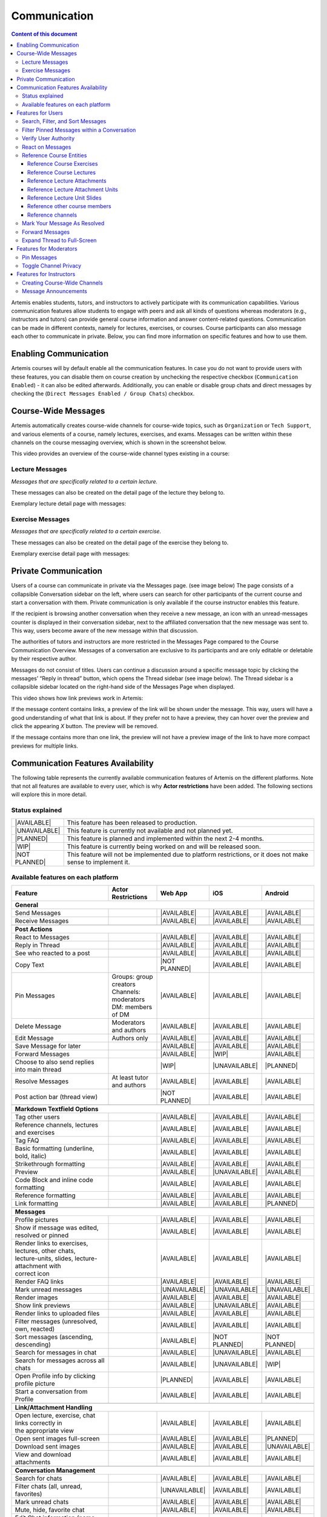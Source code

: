 .. _communication:

Communication
=============

.. contents:: Content of this document
    :local:
    :depth: 3

Artemis enables students, tutors, and instructors to actively participate with its communication capabilities.
Various communication features allow students to engage with peers and ask all kinds of questions whereas moderators
(e.g., instructors and tutors) can provide general course information and answer content-related questions.
Communication can be made in different contexts, namely for lectures, exercises, or courses. Course participants can also
message each other to communicate in private. Below, you can find more information on specific features and how to use them.

Enabling Communication
----------------------

Artemis courses will by default enable all the communication features.
In case you do not want to provide users with these features, you can disable them on course creation by unchecking the
respective checkbox (``Communication Enabled``) - it can also be edited afterwards. Additionally, you can enable or disable group chats and direct messages by checking the (``Direct Messages Enabled / Group Chats``) checkbox.

|communication-toggle|

Course-Wide Messages
--------------------

Artemis automatically creates course-wide channels for course-wide topics, such as
``Organization`` or ``Tech Support``, and various elements of a course, namely lectures, exercises, and exams. Messages can be written within these channels on the course messaging overview, which is shown in the screenshot below.

|messaging-page|

This video provides an overview of the course-wide channel types existing in a course:

.. raw:: html

    <iframe src="https://live.rbg.tum.de/w/artemisintro/47622?video_only=1&t=0" allowfullscreen="1" frameborder="0" width="600" height="350">
        Watch this video on TUM-Live.
    </iframe>

Lecture Messages
^^^^^^^^^^^^^^^^

*Messages that are specifically related to a certain lecture.*

These messages can also be created on the detail page of the lecture they belong to.

Exemplary lecture detail page with messages:

|lecture-messages|

Exercise Messages
^^^^^^^^^^^^^^^^^

*Messages that are specifically related to a certain exercise.*

These messages can also be created on the detail page of the exercise they belong to.

Exemplary exercise detail page with messages:

|exercise-messages|

Private Communication
----------------------

Users of a course can communicate in private via the Messages page. (see image below) The page consists of a collapsible
Conversation sidebar on the left, where users can search for other participants of the current course and start a conversation
with them. Private communication is only available if the course instructor enables this feature.

If the recipient is browsing another conversation when they receive a new message, an icon with an unread-messages counter is displayed in their
conversation sidebar, next to the affiliated conversation that the new message was sent to. This way, users become aware of the new message
within that discussion.

The authorities of tutors and instructors are more restricted in the Messages Page compared to the Course Communication
Overview. Messages of a conversation are exclusive to its participants and are only editable or deletable by their respective
author.

Messages do not consist of titles. Users can continue a discussion around a specific message topic by clicking the messages’
“Reply in thread” button, which opens the Thread sidebar (see image below). The Thread sidebar is a collapsible sidebar
located on the right-hand side of the Messages Page when displayed.

|messages|

This video shows how link previews work in Artemis:

.. raw:: html

    <iframe src="https://live.rbg.tum.de/w/artemisintro/47626?video_only=1&t=0" allowfullscreen="1" frameborder="0" width="600" height="350">
        Watch this video on TUM-Live.
    </iframe>

If the message content contains links, a preview of the link will be shown under the message. This way, users will have a good understanding
of what that link is about. If they prefer not to have a preview, they can hover over the preview and click the appearing `X` button.
The preview will be removed.

|link-preview|

If the message contains more than one link, the preview will not have a preview image of the link to have more compact previews
for multiple links.

|link-preview-multiple|


.. _communication features availability list:

Communication Features Availability
-----------------------------------

.. |AVAILABLE| raw:: html

    <span style="background-color: #28a745; padding: 3px 6px; border-radius: 8px; color: white; font-weight: bold; display: inline-block; width: 150px; text-align: center;">AVAILABLE</span>

.. |UNAVAILABLE| raw:: html

    <span style="background-color: #dc3545; padding: 3px 6px; border-radius: 8px; color: white; font-weight: bold; display: inline-block; width: 150px; text-align: center;">UNAVAILABLE</span>

.. |PLANNED| raw:: html

    <span style="background-color: #007bff; padding: 3px 6px; border-radius: 8px; color: white; font-weight: bold; display: inline-block; width: 150px; text-align: center;">PLANNED</span>

.. |WIP| raw:: html

    <span style="background-color: #ffc107; padding: 3px 6px; border-radius: 8px; color: black; font-weight: bold; display: inline-block; width: 150px; text-align: center;">WIP</span>

.. |NOT PLANNED| raw:: html

    <span style="background-color: #6c757d; padding: 3px 6px; border-radius: 8px; color: white; font-weight: bold; display: inline-block; width: 150px; text-align: center;">NOT PLANNED</span>


The following table represents the currently available communication features of Artemis on the different platforms. Note that not all
features are available to every user, which is why **Actor restrictions** have been added. The following sections will explore this in more
detail.

Status explained
^^^^^^^^^^^^^^^^

.. list-table::
   :widths: 15 74

   * - |AVAILABLE|
     - This feature has been released to production.
   * - |UNAVAILABLE|
     - This feature is currently not available and not planned yet.
   * - |PLANNED|
     - This feature is planned and implemented within the next 2-4 months.
   * - |WIP|
     - This feature is currently being worked on and will be released soon.
   * - |NOT PLANNED|
     - This feature will not be implemented due to platform restrictions, or it does not make sense to implement it.




Available features on each platform
^^^^^^^^^^^^^^^^^^^^^^^^^^^^^^^^^^^

+------------------------------------------------------+--------------------------------------+--------------------+---------------------+---------------------+
| Feature                                              | Actor Restrictions                   | Web App            | iOS                 | Android             |
+======================================================+======================================+====================+=====================+=====================+
| **General**                                                                                                                                                  |
+------------------------------------------------------+--------------------------------------+--------------------+---------------------+---------------------+
| Send Messages                                        |                                      | |AVAILABLE|        | |AVAILABLE|         | |AVAILABLE|         |
+------------------------------------------------------+--------------------------------------+--------------------+---------------------+---------------------+
| Receive Messages                                     |                                      | |AVAILABLE|        | |AVAILABLE|         | |AVAILABLE|         |
+------------------------------------------------------+--------------------------------------+--------------------+---------------------+---------------------+
|                                                                                                                                                              |
+------------------------------------------------------+--------------------------------------+--------------------+---------------------+---------------------+
| **Post Actions**                                                                                                                                             |
+------------------------------------------------------+--------------------------------------+--------------------+---------------------+---------------------+
| React to Messages                                    |                                      | |AVAILABLE|        | |AVAILABLE|         | |AVAILABLE|         |
+------------------------------------------------------+--------------------------------------+--------------------+---------------------+---------------------+
| Reply in Thread                                      |                                      | |AVAILABLE|        | |AVAILABLE|         | |AVAILABLE|         |
+------------------------------------------------------+--------------------------------------+--------------------+---------------------+---------------------+
| See who reacted to a post                            |                                      | |AVAILABLE|        | |AVAILABLE|         | |AVAILABLE|         |
+------------------------------------------------------+--------------------------------------+--------------------+---------------------+---------------------+
| Copy Text                                            |                                      | |NOT PLANNED|      | |AVAILABLE|         | |AVAILABLE|         |
+------------------------------------------------------+--------------------------------------+--------------------+---------------------+---------------------+
| Pin Messages                                         | | Groups: group creators             | |AVAILABLE|        | |AVAILABLE|         | |AVAILABLE|         |
|                                                      | | Channels: moderators               |                    |                     |                     |
|                                                      | | DM: members of DM                  |                    |                     |                     |
+------------------------------------------------------+--------------------------------------+--------------------+---------------------+---------------------+
| Delete Message                                       | Moderators and authors               | |AVAILABLE|        | |AVAILABLE|         | |AVAILABLE|         |
+------------------------------------------------------+--------------------------------------+--------------------+---------------------+---------------------+
| Edit Message                                         | Authors only                         | |AVAILABLE|        | |AVAILABLE|         | |AVAILABLE|         |
+------------------------------------------------------+--------------------------------------+--------------------+---------------------+---------------------+
| Save Message for later                               |                                      | |AVAILABLE|        | |AVAILABLE|         | |AVAILABLE|         |
+------------------------------------------------------+--------------------------------------+--------------------+---------------------+---------------------+
| Forward Messages                                     |                                      | |AVAILABLE|        | |WIP|               | |AVAILABLE|         |
+------------------------------------------------------+--------------------------------------+--------------------+---------------------+---------------------+
| Choose to also send replies into main thread         |                                      | |WIP|              | |UNAVAILABLE|       | |PLANNED|           |
+------------------------------------------------------+--------------------------------------+--------------------+---------------------+---------------------+
| Resolve Messages                                     | At least tutor and authors           | |AVAILABLE|        | |AVAILABLE|         | |AVAILABLE|         |
+------------------------------------------------------+--------------------------------------+--------------------+---------------------+---------------------+
| Post action bar (thread view)                        |                                      | |NOT PLANNED|      | |AVAILABLE|         | |AVAILABLE|         |
+------------------------------------------------------+--------------------------------------+--------------------+---------------------+---------------------+
|                                                                                                                                                              |
+------------------------------------------------------+--------------------------------------+--------------------+---------------------+---------------------+
| **Markdown Textfield Options**                                                                                                                               |
+------------------------------------------------------+--------------------------------------+--------------------+---------------------+---------------------+
| Tag other users                                      |                                      | |AVAILABLE|        | |AVAILABLE|         | |AVAILABLE|         |
+------------------------------------------------------+--------------------------------------+--------------------+---------------------+---------------------+
| Reference channels, lectures and exercises           |                                      | |AVAILABLE|        | |AVAILABLE|         | |AVAILABLE|         |
+------------------------------------------------------+--------------------------------------+--------------------+---------------------+---------------------+
| Tag FAQ                                              |                                      | |AVAILABLE|        | |AVAILABLE|         | |AVAILABLE|         |
+------------------------------------------------------+--------------------------------------+--------------------+---------------------+---------------------+
| Basic formatting (underline, bold, italic)           |                                      | |AVAILABLE|        | |AVAILABLE|         | |AVAILABLE|         |
+------------------------------------------------------+--------------------------------------+--------------------+---------------------+---------------------+
| Strikethrough formatting                             |                                      | |AVAILABLE|        | |AVAILABLE|         | |AVAILABLE|         |
+------------------------------------------------------+--------------------------------------+--------------------+---------------------+---------------------+
| Preview                                              |                                      | |AVAILABLE|        | |UNAVAILABLE|       | |AVAILABLE|         |
+------------------------------------------------------+--------------------------------------+--------------------+---------------------+---------------------+
| Code Block and inline code formatting                |                                      | |AVAILABLE|        | |AVAILABLE|         | |AVAILABLE|         |
+------------------------------------------------------+--------------------------------------+--------------------+---------------------+---------------------+
| Reference formatting                                 |                                      | |AVAILABLE|        | |AVAILABLE|         | |AVAILABLE|         |
+------------------------------------------------------+--------------------------------------+--------------------+---------------------+---------------------+
| Link formatting                                      |                                      | |AVAILABLE|        | |AVAILABLE|         | |PLANNED|           |
+------------------------------------------------------+--------------------------------------+--------------------+---------------------+---------------------+
|                                                                                                                                                              |
+------------------------------------------------------+--------------------------------------+--------------------+---------------------+---------------------+
| **Messages**                                                                                                                                                 |
+------------------------------------------------------+--------------------------------------+--------------------+---------------------+---------------------+
| Profile pictures                                     |                                      | |AVAILABLE|        | |AVAILABLE|         | |AVAILABLE|         |
+------------------------------------------------------+--------------------------------------+--------------------+---------------------+---------------------+
| Show if message was edited, resolved or pinned       |                                      | |AVAILABLE|        | |AVAILABLE|         | |AVAILABLE|         |
+------------------------------------------------------+--------------------------------------+--------------------+---------------------+---------------------+
| | Render links to exercises, lectures, other chats,  |                                      | |AVAILABLE|        | |AVAILABLE|         | |AVAILABLE|         |
| | lecture-units, slides, lecture-attachment with     |                                      |                    |                     |                     |
| | correct icon                                       |                                      |                    |                     |                     |
+------------------------------------------------------+--------------------------------------+--------------------+---------------------+---------------------+
| Render FAQ links                                     |                                      | |AVAILABLE|        | |AVAILABLE|         | |AVAILABLE|         |
+------------------------------------------------------+--------------------------------------+--------------------+---------------------+---------------------+
| Mark unread messages                                 |                                      | |UNAVAILABLE|      | |UNAVAILABLE|       | |UNAVAILABLE|       |
+------------------------------------------------------+--------------------------------------+--------------------+---------------------+---------------------+
| Render images                                        |                                      | |AVAILABLE|        | |AVAILABLE|         | |AVAILABLE|         |
+------------------------------------------------------+--------------------------------------+--------------------+---------------------+---------------------+
| Show link previews                                   |                                      | |AVAILABLE|        | |UNAVAILABLE|       | |AVAILABLE|         |
+------------------------------------------------------+--------------------------------------+--------------------+---------------------+---------------------+
| Render links to uploaded files                       |                                      | |AVAILABLE|        | |AVAILABLE|         | |AVAILABLE|         |
+------------------------------------------------------+--------------------------------------+--------------------+---------------------+---------------------+
| Filter messages (unresolved, own, reacted)           |                                      | |AVAILABLE|        | |AVAILABLE|         | |AVAILABLE|         |
+------------------------------------------------------+--------------------------------------+--------------------+---------------------+---------------------+
| Sort messages (ascending, descending)                |                                      | |AVAILABLE|        | |NOT PLANNED|       | |NOT PLANNED|       |
+------------------------------------------------------+--------------------------------------+--------------------+---------------------+---------------------+
| Search for messages in chat                          |                                      | |AVAILABLE|        | |UNAVAILABLE|       | |AVAILABLE|         |
+------------------------------------------------------+--------------------------------------+--------------------+---------------------+---------------------+
| Search for messages across all chats                 |                                      | |AVAILABLE|        | |UNAVAILABLE|       | |WIP|               |
+------------------------------------------------------+--------------------------------------+--------------------+---------------------+---------------------+
| Open Profile info by clicking profile picture        |                                      | |PLANNED|          | |AVAILABLE|         | |AVAILABLE|         |
+------------------------------------------------------+--------------------------------------+--------------------+---------------------+---------------------+
| Start a conversation from Profile                    |                                      | |AVAILABLE|        | |AVAILABLE|         | |AVAILABLE|         |
+------------------------------------------------------+--------------------------------------+--------------------+---------------------+---------------------+
|                                                                                                                                                              |
+------------------------------------------------------+--------------------------------------+--------------------+---------------------+---------------------+
| **Link/Attachment Handling**                                                                                                                                 |
+------------------------------------------------------+--------------------------------------+--------------------+---------------------+---------------------+
| | Open lecture, exercise, chat links correctly in    |                                      | |AVAILABLE|        | |AVAILABLE|         | |AVAILABLE|         |
| | the appropriate view                               |                                      |                    |                     |                     |
+------------------------------------------------------+--------------------------------------+--------------------+---------------------+---------------------+
| Open sent images full-screen                         |                                      | |AVAILABLE|        | |AVAILABLE|         | |PLANNED|           |
+------------------------------------------------------+--------------------------------------+--------------------+---------------------+---------------------+
| Download sent images                                 |                                      | |AVAILABLE|        | |AVAILABLE|         | |UNAVAILABLE|       |
+------------------------------------------------------+--------------------------------------+--------------------+---------------------+---------------------+
| View and download attachments                        |                                      | |AVAILABLE|        | |AVAILABLE|         | |AVAILABLE|         |
+------------------------------------------------------+--------------------------------------+--------------------+---------------------+---------------------+
|                                                                                                                                                              |
+------------------------------------------------------+--------------------------------------+--------------------+---------------------+---------------------+
| **Conversation Management**                                                                                                                                  |
+------------------------------------------------------+--------------------------------------+--------------------+---------------------+---------------------+
| Search for chats                                     |                                      | |AVAILABLE|        | |AVAILABLE|         | |AVAILABLE|         |
+------------------------------------------------------+--------------------------------------+--------------------+---------------------+---------------------+
| Filter chats (all, unread, favorites)                |                                      | |UNAVAILABLE|      | |AVAILABLE|         | |AVAILABLE|         |
+------------------------------------------------------+--------------------------------------+--------------------+---------------------+---------------------+
| Mark unread chats                                    |                                      | |AVAILABLE|        | |AVAILABLE|         | |AVAILABLE|         |
+------------------------------------------------------+--------------------------------------+--------------------+---------------------+---------------------+
| Mute, hide, favorite chat                            |                                      | |AVAILABLE|        | |AVAILABLE|         | |AVAILABLE|         |
+------------------------------------------------------+--------------------------------------+--------------------+---------------------+---------------------+
| Edit Chat information (name, topic, description)     |                                      | |AVAILABLE|        | |AVAILABLE|         | |AVAILABLE|         |
+------------------------------------------------------+--------------------------------------+--------------------+---------------------+---------------------+
| Archive Chat                                         |                                      | |AVAILABLE|        | |AVAILABLE|         | |AVAILABLE|         |
+------------------------------------------------------+--------------------------------------+--------------------+---------------------+---------------------+
| Delete Chat                                          |                                      | |AVAILABLE|        | |AVAILABLE|         | |PLANNED|           |
+------------------------------------------------------+--------------------------------------+--------------------+---------------------+---------------------+
| View Members                                         |                                      | |AVAILABLE|        | |AVAILABLE|         | |AVAILABLE|         |
+------------------------------------------------------+--------------------------------------+--------------------+---------------------+---------------------+
| Search Members                                       |                                      | |AVAILABLE|        | |UNAVAILABLE|       | |AVAILABLE|         |
+------------------------------------------------------+--------------------------------------+--------------------+---------------------+---------------------+
| | Filter Members (All Members, Instructors,          |                                      | |AVAILABLE|        | |UNAVAILABLE|       | |UNAVAILABLE|       |
| | Tutors, Students, Moderators)                      |                                      |                    |                     |                     |
+------------------------------------------------------+--------------------------------------+--------------------+---------------------+---------------------+
| Add Members to existing chat                         | | Group: members of group            | |AVAILABLE|        | |AVAILABLE|         | |AVAILABLE|         |
|                                                      | | Channel: at least instructor       |                    |                     |                     |
|                                                      | | or moderator                       |                    |                     |                     |
|                                                      | | DM: not possible                   |                    |                     |                     |
+------------------------------------------------------+--------------------------------------+--------------------+---------------------+---------------------+
| | Filter Members while adding (Students, Tutors,     |                                      | |AVAILABLE|        | |UNAVAILABLE|       | |AVAILABLE|         |
| | Instructors)                                       |                                      |                    |                     |                     |
+------------------------------------------------------+--------------------------------------+--------------------+---------------------+---------------------+
| | Add whole groups (All Students, All Tutors, All    |                                      | |AVAILABLE|        | |PLANNED|           | |UNAVAILABLE|       |
| | Instructors)                                       |                                      |                    |                     |                     |
+------------------------------------------------------+--------------------------------------+--------------------+---------------------+---------------------+
| | Grant moderator roles in channels / revoke         | Moderators only                      | |AVAILABLE|        | |UNAVAILABLE|       | |AVAILABLE|         |
| | moderation roles                                   |                                      |                    |                     |                     |
+------------------------------------------------------+--------------------------------------+--------------------+---------------------+---------------------+
| Create direct chat                                   | Everyone                             | |AVAILABLE|        | |AVAILABLE|         | |AVAILABLE|         |
+------------------------------------------------------+--------------------------------------+--------------------+---------------------+---------------------+
| | Create channel (public/private,                    | At least teaching assistant          | |AVAILABLE|        | |AVAILABLE|         | |AVAILABLE|         |
| | announcement/unrestricted)                         |                                      |                    |                     |                     |
+------------------------------------------------------+--------------------------------------+--------------------+---------------------+---------------------+
| | Update channel information (name, topic,           | Moderators                           | |AVAILABLE|        | |AVAILABLE|         | |AVAILABLE|         |
| | description)                                       |                                      |                    |                     |                     |
+------------------------------------------------------+--------------------------------------+--------------------+---------------------+---------------------+
| Create group chat                                    | Everyone                             | |AVAILABLE|        | |AVAILABLE|         | |AVAILABLE|         |
+------------------------------------------------------+--------------------------------------+--------------------+---------------------+---------------------+
| Remove users from group chat                         | Members of group chat                | |AVAILABLE|        | |AVAILABLE|         | |AVAILABLE|         |
+------------------------------------------------------+--------------------------------------+--------------------+---------------------+---------------------+
| Browse channels                                      |                                      | |AVAILABLE|        | |AVAILABLE|         | |AVAILABLE|         |
+------------------------------------------------------+--------------------------------------+--------------------+---------------------+---------------------+
| | Show info in chat overview                         |                                      | |AVAILABLE|        | |AVAILABLE|         | |AVAILABLE|         |
| | (created by, created on)                           |                                      |                    |                     |                     |
+------------------------------------------------------+--------------------------------------+--------------------+---------------------+---------------------+
| Leave chat                                           | For groups only                      | |AVAILABLE|        | |AVAILABLE|         | |AVAILABLE|         |
+------------------------------------------------------+--------------------------------------+--------------------+---------------------+---------------------+
| Delete channel                                       | | Creators with moderation           | |AVAILABLE|        | |AVAILABLE|         | |AVAILABLE|         |
|                                                      | | rights and instructors             |                    |                     |                     |
+------------------------------------------------------+--------------------------------------+--------------------+---------------------+---------------------+
| Archive channel                                      | Moderators                           | |AVAILABLE|        | |AVAILABLE|         | |AVAILABLE|         |
+------------------------------------------------------+--------------------------------------+--------------------+---------------------+---------------------+
|                                                                                                                                                              |
+------------------------------------------------------+--------------------------------------+--------------------+---------------------+---------------------+
| **Notifications**                                                                                                                                            |
+------------------------------------------------------+--------------------------------------+--------------------+---------------------+---------------------+
| Notification overview for past notifications         |                                      | |AVAILABLE|        | |AVAILABLE|         | |UNAVAILABLE|       |
+------------------------------------------------------+--------------------------------------+--------------------+---------------------+---------------------+
| | Notification overview for past                     |                                      | |AVAILABLE|        | |AVAILABLE|         | |UNAVAILABLE|       |
| | course specific notifications                      |                                      |                    |                     |                     |
+------------------------------------------------------+--------------------------------------+--------------------+---------------------+---------------------+
| | Notification settings (unsubscribe/subscribe       |                                      | |AVAILABLE|        | |AVAILABLE|         | |AVAILABLE|         |
| | to various notification types)                     |                                      |                    |                     |                     |
+------------------------------------------------------+--------------------------------------+--------------------+---------------------+---------------------+

.. note::
    - Leave chat option is available on the web app for groups only, on iOS for groups and non course-wide channels, and on Android for channels, groups, and DMs.
    - Creating a group chat on iOS and Android can be achieved via the 'Create Chat' option. It becomes a group when more than one user is added.
    - Starting a conversation on the web app from a profile is available when clicking on the user's name in the chat.
    - Downloading sent images in the chat is only available through the browser option on the web app.
    - Seeing who reacted to a post is available when hovering over a reaction on the web app.

Features for Users
------------------

This section captures the most important features that are offered to any Artemis user.

Search, Filter, and Sort Messages
^^^^^^^^^^^^^^^^^^^^^^^^^^^^^^^^^

On the course communication overview, a user can query *all* existing messages according to the following criteria and their
possible combinations:

* Text-based search
    * Contents of Announcement-Message Title
    * Contents of Message Context
* Message characteristics
    * Unresolved Messages
    * Own (messages current user has authored)
    * Reacted (messages current user has reacted or replied to)
* Sorting Configurations (ASC/DESC)
    * Creation Date

A simplified version of this feature is available on the exercise and lecture details page as well.

To search within a specific channel in the communications module, users can navigate to the desired channel and utilize the search bar located in that channel.

Filter Pinned Messages within a Conversation
^^^^^^^^^^^^^^^^^^^^^^^^^^^^^^^^^^^^^^^^^^^^

If there are any pinned messages in a conversation, a button labeled "x pinned messages"
(where x is the number of pinned messages) appears at the top right of the conversation view.
By clicking this button, users can filter and view only the pinned messages within that conversation.
Clicking the button again will return the view to the regular conversation.



Verify User Authority
^^^^^^^^^^^^^^^^^^^^^

To build trust between users utilizing the system's communication features, we prepend a role badge to the author’s name in the
headers of messages and their replies. The badge we introduce differs according to the role of the author within the course
and reveals their highest authoritative role. Via tooltips that are shown as users hover over these badges (see images below),
the system displays a brief explanation of that specific role. This way, the system builds trust in the author, and readers
can tangibly confirm the origin of the shared information.

Instructor Authority

|instructor-user|

Tutor Authority

|tutor-user|

Student Authority

|student-user|

React on Messages
^^^^^^^^^^^^^^^^^

To foster interaction between users, we integrate the well-known emoji reaction bar.
Each user in the course can react on any message by making use of the emoji selection button.
The ➕ emoji serves as the up-voting reaction, which influences the display order of messages.

Reference Course Entities
^^^^^^^^^^^^^^^^^^^^^^^^^

Users can reference to different course entities within their messages, such as other messages, course exercises, course lectures,
and attachments of these lectures. All references are then prepended with icons which are unique to the reference's type,
to help users distinguish them conveniently. In the image below, we see all possible types of references that can be created
in an Artemis message.

|message-with-references|

Reference Course Exercises
""""""""""""""""""""""""""
Users can refer to exercises of the current course, via the dropdown menu ``Exercise`` available on the posting markdown
editor (see image above). The following types of exercises are prepended unique icons to help distinguish the type of the
exercise being referenced.

* Text Exercise
* Quiz Exercise
* Modeling Exercise
* File Upload Exercise
* Programming Exercise

Reference Course Lectures
"""""""""""""""""""""""""

Users can refer to lectures of the current course, via the dropdown menu ``Lecture`` available on the posting markdown
editor (see image above).

Reference Lecture Attachments
"""""""""""""""""""""""""""""

Users can refer to lectures of the current course, via the dropdown menu ``Lecture`` available on the posting markdown
editor (see image above). Here, lecture attachments can be found in a nested structure.

Reference Lecture Attachment Units
""""""""""""""""""""""""""""""""""

Users can refer to lecture attachment units of the current course, via the dropdown menu ``Lecture`` available on the posting markdown
editor, see image below. Here, lecture attachment units can be found when users hover over the specific lecture.

Reference Lecture Unit Slides
"""""""""""""""""""""""""""""

.. raw:: html

    <iframe src="https://live.rbg.tum.de/w/artemisintro/47625?video_only=1&t=0" allowfullscreen="1" frameborder="0" width="600" height="350">
        Watch this video on TUM-Live.
    </iframe>

Users can refer to lecture unit slides of the current course, via the dropdown menu ``Lecture``. Here, slides can be found when users
hover over a specific unit, see image below.

|slide-reference-menu|

After the user references a single slide they can see it as an image included in the message. Additionally, they can preview the slide
in order to easily read the content by clicking the image.

|slide-reference|

|referenced-slide-preview|

Reference other course members
""""""""""""""""""""""""""""""

Users can mention other course members within a message, by either typing an `@` character or clicking the `@` button available on the posting markdown editor. By typing in the name of a user to mention, the author of the message can search for a certain user they want to mention as demonstrated in the video below.

Reference channels
""""""""""""""""""

Similar to course members, users can reference public and course-wide channels of a course by either typing an `#` character or clicking the `#` button available on the posting markdown editor.

Mark Your Message As Resolved
^^^^^^^^^^^^^^^^^^^^^^^^^^^^^

Marking a message as resolved will indicate to other users that the posted question is resolved and does not need any further input.
This can be done by clicking the check mark next to the answer message. (see image below)
Note that only the author of the message as well as a moderator can perform this action.
This is helpful for moderators to identify open questions, e.g., by applying the according filter in the course overview.
It also highlights the correct answer for other students that have a similar problem and search for a suitable solution.

|resolved-post|

Forward Messages
^^^^^^^^^^^^^^^^

Users can forward any message to another conversation within the same course. In the forward message dialog,
they can add additional content using the input field. On the forwarded message view, users can navigate to the
exact location of the original message by clicking the *View Conversation* button.

|forward-message-dialog|

|forwarded-message|

Expand Thread to Full-Screen
^^^^^^^^^^^^^^^^^^^^^^^^^^^^

Users can expand a thread to cover the entire conversation view by clicking the expand button located at the top right
corner of the answer thread. Clicking the same button again returns the thread to its original size.




Features for Moderators
-----------------------

The following features are only available for moderators, not for students.

Pin Messages
^^^^^^^^^^^^

By clicking the pushpin icon next to the reaction button of a message, a moderator can *pin* the message.
As a consequence, the message is highlighted to receive higher attention.

Toggle Channel Privacy
^^^^^^^^^^^^^^^^^^^^^^

Moderators have the ability to seamlessly toggle a channel’s privacy between private and public using
the toggle button in the channel settings.

Features for Instructors
------------------------

The following feature is only available for instructors that act as moderators.

Creating Course-Wide Channels
^^^^^^^^^^^^^^^^^^^^^^^^^^^^^

When creating a lecture, exercise, or exam, the creator can decide on a channel name as well. The name is automatically generated based on the lecture's/exercise's/exam's title but can be adapted if needed.

The video below provides a demonstration for the creation of a course-wide channel:

.. raw:: html

    <iframe src="https://live.rbg.tum.de/w/artemisintro/47623?video_only=1&t=0" allowfullscreen="1" frameborder="0" width="600" height="350">
        Watch this video on TUM-Live.
    </iframe>

Besides automatic creation during lecture, exercise, or exam setup, moderators can also manually create new channels later
if needed. When creating a channel, they must choose between a *selective* channel (default option) and a *course-wide* channel.
In a *selective* channel, users are added manually after the channel is created. In a *course-wide* channel, all users
enrolled in the course are automatically added as members.

|channel-creation|

Message Announcements
^^^^^^^^^^^^^^^^^^^^^

Instructors can create course-wide messages that serve as *Announcements*.
They target every course participant and have higher relevance than normal messages.
Announcements can be created in the course messaging overview by selecting the ``Announcement`` channel.
As soon as the announcement is created, all participants who did not actively refrain from being notified will receive an email containing the announcement's content.

.. |communication-toggle| image:: communication/communication-checkbox.png
    :width: 500
.. |messaging-page| image:: communication/messaging-page.png
    :width: 1000
.. |lecture-messages| image:: communication/lecture-messages.png
    :width: 1000
.. |exercise-messages| image:: communication/exercise-messages.png
    :width: 1000
.. |message-with-references| image:: communication/message-with-all-references.png
    :width: 750
.. |resolved-post| image:: communication/resolved-post.png
    :width: 600
.. |instructor-user| image:: communication/user-authorities/instructor.png
    :width: 500
.. |tutor-user| image:: communication/user-authorities/tutor.png
    :width: 500
.. |student-user| image:: communication/user-authorities/student.png
    :width: 500
.. |messages| image:: communication/messages.png
    :width: 1000
.. |slide-reference| image:: communication/slide-reference.png
    :width: 600
.. |slide-reference-menu| image:: communication/slide-reference-menu.png
    :width: 1000
.. |referenced-slide-preview| image:: communication/referenced-slide-preview.png
    :width: 600
.. |link-preview| image:: communication/link-preview.png
    :width: 600
.. |link-preview-multiple| image:: communication/link-preview-multiple.png
    :width: 600
.. |channel-creation| image:: communication/channel-creation.png
    :width: 600
.. |forwarded-message| image:: communication/forwarded-message.png
    :width: 800
.. |forward-message-dialog| image:: communication/forward-message-dialog.png
    :width: 800
